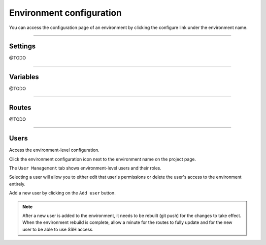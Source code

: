 .. _ui_conf_environment:

Environment configuration
=========================

You can access the configuration page of an environment by clicking the configure link under the environment name.

.. figure:: images/ui-conf-environment.png
  :alt: Platform.sh environment configuration screen

----------------------------------

.. _ui_environment_settings:

Settings
--------

@TODO

----------------------------------

.. _ui_environment_variables:

Variables
---------

@TODO

----------------------------------

.. _ui_environment_routes:

Routes
------

@TODO

----------------------------------

.. _ui_environment_users:

Users
-----

Access the environment-level configuration.

.. image:: images/ui-conf-environment-users.png
   :alt: Project configure icon
   :align: left

Click the environment configuration icon next to the environment name on the project page.

.. image:: images/ui-conf-environment-users.png
   :alt: Project user management screenshot
   :align: left
   :width: 400px

The ``User Management`` tab shows environment-level users and their roles.

Selecting a user will allow you to either edit that user's permissions or delete the user's access to the environment entirely.

Add a new user by clicking on the ``Add user`` button.

.. note::
  After a new user is added to the environment, it needs to be rebuilt (git push) for the changes to take effect. When the environment rebuild is complete, allow a minute for the routes to fully update and for the new user to be able to use SSH access.